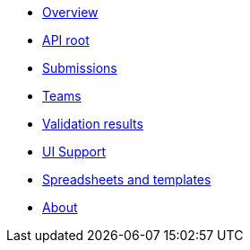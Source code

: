 :showtitle!:
:docinfo: private
* <<ref_overview.adoc#,Overview>>
* <<ref_root_endpoint.adoc#,API root>>
* <<ref_submissions.adoc#,Submissions>>
* <<ref_teams.adoc#,Teams>>
ifdef::project[]
* <<ref_projects.adoc#,Projects>>
endif::project[]
ifdef::sample[]
* <<ref_samples.adoc#,Samples>>
endif::sample[]
ifdef::study[]
* <<ref_studies.adoc#,Studies>>
endif::study[]
ifdef::assay[]
* <<ref_assays.adoc#,Assays>>
endif::assay[]
ifdef::assayData[]
* <<ref_assay_data.adoc#,Assay data>>
endif::assayData[]
* <<ref_validation_results.adoc#,Validation results>>
* <<ref_ui_support.adoc#,UI Support>>
* <<ref_spreadsheets_and_templates.adoc#,Spreadsheets and templates>>
* <<about.adoc#,About>>